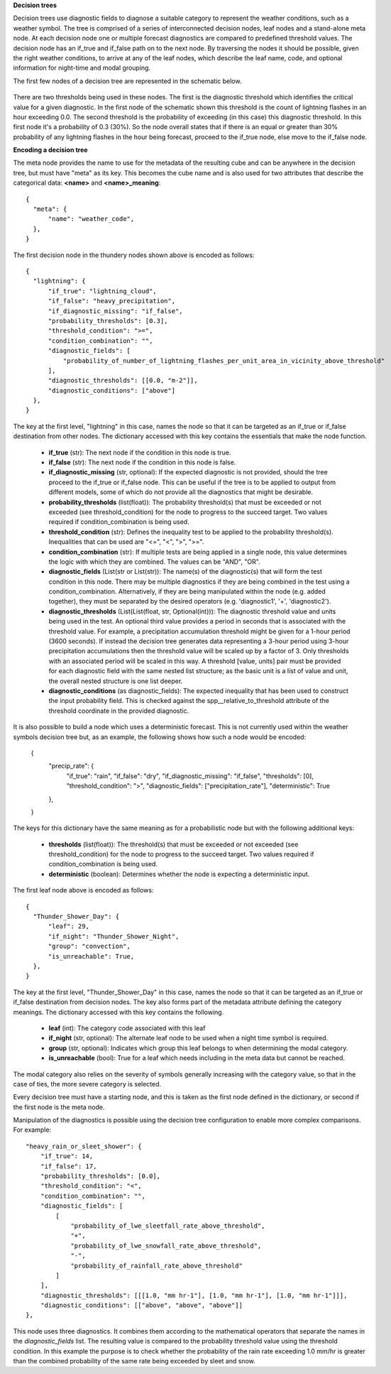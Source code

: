 **Decision trees**

Decision trees use diagnostic fields to diagnose a suitable category to represent
the weather conditions, such as a weather symbol. The tree is comprised
of a series of interconnected decision nodes, leaf nodes and a stand-alone meta node.
At each decision node one or multiple forecast diagnostics are compared to
predefined threshold values. The decision node has an if_true and if_false path on
to the next node. By traversing the nodes it should be possible, given the right
weather conditions, to arrive at any of the leaf nodes, which describe the leaf
name, code, and optional information for night-time and modal grouping.

The first few nodes of a decision tree are represented in the schematic below.

.. figure:: extended_documentation/categorical/thunder_nodes.png
     :align: center
     :scale: 80 %
     :alt: Schematic of thundery nodes in a decision tree

There are two thresholds being used in these nodes. The first is the diagnostic
threshold which identifies the critical value for a given diagnostic. In the
first node of the schematic shown this threshold is the count of lightning
flashes in an hour exceeding 0.0. The second threshold is the probability of
exceeding (in this case) this diagnostic threshold. In this first node it's a
probability of 0.3 (30%). So the node overall states that if there is an equal
or greater than 30% probability of any lightning flashes in the hour being
forecast, proceed to the if_true node, else move to the if_false node.

**Encoding a decision tree**

The meta node provides the name to use for the metadata of the resulting cube and
can be anywhere in the decision tree, but must have "meta" as its key.
This becomes the cube name and is also used for two attributes that describe the
categorical data: **<name>** and **<name>_meaning**::

  {
    "meta": {
        "name": "weather_code",
    },
  }


The first decision node in the thundery nodes shown above is encoded as follows::

  {
    "lightning": {
        "if_true": "lightning_cloud",
        "if_false": "heavy_precipitation",
        "if_diagnostic_missing": "if_false",
        "probability_thresholds": [0.3],
        "threshold_condition": ">=",
        "condition_combination": "",
        "diagnostic_fields": [
            "probability_of_number_of_lightning_flashes_per_unit_area_in_vicinity_above_threshold"
        ],
        "diagnostic_thresholds": [[0.0, "m-2"]],
        "diagnostic_conditions": ["above"]
    },
  }

The key at the first level, "lightning" in this case, names the node so that it
can be targeted as an if_true or if_false destination from other nodes. The dictionary
accessed with this key contains the essentials that make the node function.

  - **if_true** (str): The next node if the condition in this
    node is true.
  - **if_false** (str): The next node if the condition in this node
    is false.
  - **if_diagnostic_missing** (str, optional): If the expected
    diagnostic is not provided, should the tree proceed to the if_true or if_false
    node. This can be useful if the tree is to be applied to output from
    different models, some of which do not provide all the diagnostics that might
    be desirable.
  - **probability_thresholds** (list(float)): The probability threshold(s) that
    must be exceeded or not exceeded (see threshold_condition) for the node to
    progress to the succeed target. Two values required if condition_combination
    is being used.
  - **threshold_condition** (str): Defines the inequality test to be applied to
    the probability threshold(s). Inequalities that can be used are "<=", "<",
    ">", ">=".
  - **condition_combination** (str): If multiple tests are being applied in a
    single node, this value determines the logic with which they are combined.
    The values can be "AND", "OR".
  - **diagnostic_fields** (List(str or List(str)): The name(s) of the
    diagnostic(s) that will form the test condition in this node. There may be
    multiple diagnostics if they are being combined in the test using a
    condition_combination. Alternatively, if they are being manipulated within
    the node (e.g. added together), they must be separated by the desired
    operators (e.g. 'diagnostic1', '+', 'diagnostic2').
  - **diagnostic_thresholds** (List(List(float, str, Optional(int))): The
    diagnostic threshold value and units being used in the test. An optional
    third value provides a period in seconds that is associated with the
    threshold value. For example, a precipitation accumulation threshold might
    be given for a 1-hour period (3600 seconds). If instead the decision tree
    generates data representing a 3-hour period
    using 3-hour precipitation accumulations then the threshold
    value will be scaled up by a factor of 3. Only thresholds with an
    associated period will be scaled in this way. A threshold [value, units] pair
    must be provided for each diagnostic field with the same nested list structure;
    as the basic unit is a list of value and unit, the overall nested structure is
    one list deeper.
  - **diagnostic_conditions** (as diagnostic_fields): The expected inequality
    that has been used to construct the input probability field. This is checked
    against the spp__relative_to_threshold attribute of the threshold coordinate
    in the provided diagnostic.

It is also possible to build a node which uses a deterministic forecast. This
is not currently used within the weather symbols decision tree but, as an example, the following shows
how such a node would be encoded:

  {
    "precip_rate": {
        "if_true": "rain",
        "if_false": "dry",
        "if_diagnostic_missing": "if_false",
        "thresholds": [0],
        "threshold_condition": ">",
        "diagnostic_fields": ["precipitation_rate"],
        "deterministic": True
    },
  }

The keys for this dictionary have the same meaning as for a probabilistic node but with the
following additional keys:

  - **thresholds** (list(float)): The threshold(s) that must be exceeded or not
    exceeded (see threshold_condition) for the node to progress to the succeed target.
    Two values required if condition_combination is being used.
  - **deterministic** (boolean): Determines whether the node is expecting a deterministic
    input.

The first leaf node above is encoded as follows::

  {
    "Thunder_Shower_Day": {
        "leaf": 29,
        "if_night": "Thunder_Shower_Night",
        "group": "convection",
        "is_unreachable": True,
    },
  }

The key at the first level, "Thunder_Shower_Day" in this case, names the node so that it
can be targeted as an if_true or if_false destination from decision nodes. The key
also forms part of the metadata attribute defining the category meanings. The dictionary
accessed with this key contains the following.

  - **leaf** (int): The category code associated with this leaf
  - **if_night** (str, optional): The alternate leaf node to be used when a night
    time symbol is required.
  - **group** (str, optional): Indicates which group this leaf belongs to when
    determining the modal category.
  - **is_unreachable** (bool): True for a leaf which needs including in the meta data but
    cannot be reached.

The modal category also relies on the severity of symbols generally increasing with
the category value, so that in the case of ties, the more severe category is selected.

Every decision tree must have a starting node, and this is taken as the first
node defined in the dictionary, or second if the first node is the meta node.

Manipulation of the diagnostics is possible using the decision tree configuration
to enable more complex comparisons. For example::

  "heavy_rain_or_sleet_shower": {
      "if_true": 14,
      "if_false": 17,
      "probability_thresholds": [0.0],
      "threshold_condition": "<",
      "condition_combination": "",
      "diagnostic_fields": [
          [
              "probability_of_lwe_sleetfall_rate_above_threshold",
              "+",
              "probability_of_lwe_snowfall_rate_above_threshold",
              "-",
              "probability_of_rainfall_rate_above_threshold"
          ]
      ],
      "diagnostic_thresholds": [[[1.0, "mm hr-1"], [1.0, "mm hr-1"], [1.0, "mm hr-1"]]],
      "diagnostic_conditions": [["above", "above", "above"]]
  },

This node uses three diagnostics. It combines them according to the mathematical
operators that separate the names in the `diagnostic_fields` list. The resulting
value is compared to the probability threshold value using the threshold condition.
In this example the purpose is to check whether the probability of the rain rate
exceeding 1.0 mm/hr is greater than the combined probability of the same rate
being exceeded by sleet and snow.
